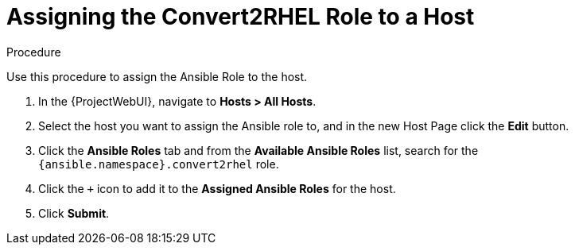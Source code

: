 [id="assigning_the_convert2rhel_role_to_a_host_{context}"]
= Assigning the Convert2RHEL Role to a Host

.Procedure
Use this procedure to assign the Ansible Role to the host.

. In the {ProjectWebUI}, navigate to *Hosts > All Hosts*.
. Select the host you want to assign the Ansible role to, and in the new Host Page click the *Edit* button.
. Click the *Ansible Roles* tab and from the *Available Ansible Roles* list, search for the `{ansible.namespace}.convert2rhel` role.
. Click the `+` icon to add it to the *Assigned Ansible Roles* for the host.
. Click *Submit*.
